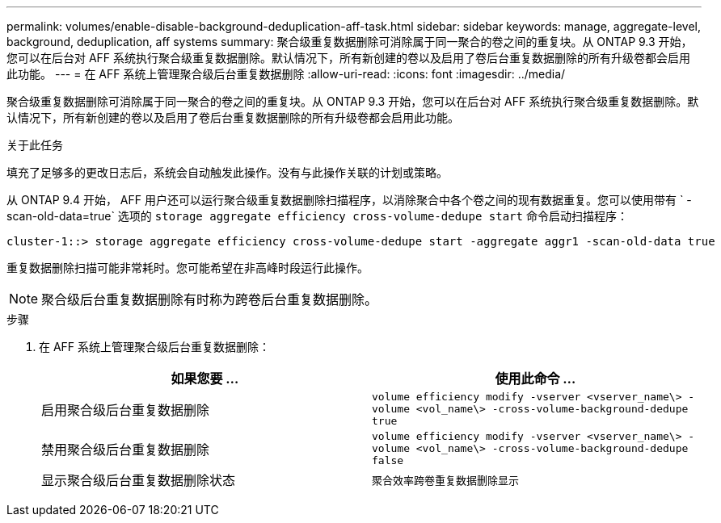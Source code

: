 ---
permalink: volumes/enable-disable-background-deduplication-aff-task.html 
sidebar: sidebar 
keywords: manage, aggregate-level, background, deduplication, aff systems 
summary: 聚合级重复数据删除可消除属于同一聚合的卷之间的重复块。从 ONTAP 9.3 开始，您可以在后台对 AFF 系统执行聚合级重复数据删除。默认情况下，所有新创建的卷以及启用了卷后台重复数据删除的所有升级卷都会启用此功能。 
---
= 在 AFF 系统上管理聚合级后台重复数据删除
:allow-uri-read: 
:icons: font
:imagesdir: ../media/


[role="lead"]
聚合级重复数据删除可消除属于同一聚合的卷之间的重复块。从 ONTAP 9.3 开始，您可以在后台对 AFF 系统执行聚合级重复数据删除。默认情况下，所有新创建的卷以及启用了卷后台重复数据删除的所有升级卷都会启用此功能。

.关于此任务
填充了足够多的更改日志后，系统会自动触发此操作。没有与此操作关联的计划或策略。

从 ONTAP 9.4 开始， AFF 用户还可以运行聚合级重复数据删除扫描程序，以消除聚合中各个卷之间的现有数据重复。您可以使用带有 ` -scan-old-data=true` 选项的 `storage aggregate efficiency cross-volume-dedupe start` 命令启动扫描程序：

[listing]
----
cluster-1::> storage aggregate efficiency cross-volume-dedupe start -aggregate aggr1 -scan-old-data true
----
重复数据删除扫描可能非常耗时。您可能希望在非高峰时段运行此操作。

[NOTE]
====
聚合级后台重复数据删除有时称为跨卷后台重复数据删除。

====
.步骤
. 在 AFF 系统上管理聚合级后台重复数据删除：
+
[cols="2*"]
|===
| 如果您要 ... | 使用此命令 ... 


 a| 
启用聚合级后台重复数据删除
 a| 
`volume efficiency modify -vserver <vserver_name\> -volume <vol_name\> -cross-volume-background-dedupe true`



 a| 
禁用聚合级后台重复数据删除
 a| 
`volume efficiency modify -vserver <vserver_name\> -volume <vol_name\> -cross-volume-background-dedupe false`



 a| 
显示聚合级后台重复数据删除状态
 a| 
`聚合效率跨卷重复数据删除显示`

|===

